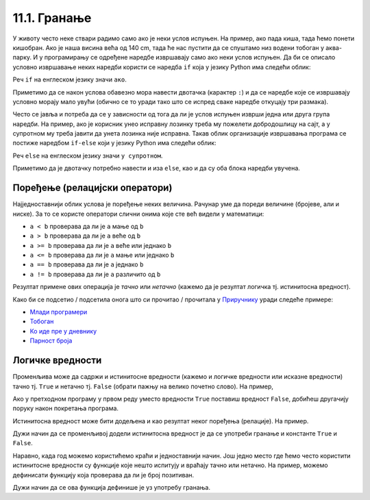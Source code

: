 
11.1. Гранање
#############

У животу често неке ствари радимо само ако је неки услов испуњен. На
пример, ако пада киша, тада ћемо понети кишобран. Ако је наша висина
већа од 140 cm, тада ће нас пустити да се спуштамо низ водени тобоган
у аква-парку. И у програмирању се одређене наредбе извршавају само ако
неки услов испуњен. Да би се описало условно извршавање неких наредби
користи се наредба ``if`` која у језику Python има следећи облик:

.. activecode:: if_синтакса

   if uslov:           # ако је услов испуњен:
       naredba_1       #     изврши наредбу 1
       ...             #     ...
       naredba_k       #     изврши наредбу k

Реч ``if`` на енглеском језику значи ``ако``.
      
Приметимо да се након услова обавезно мора навести двотачка (карактер
``:``) и да се наредбе које се извршавају условно морају мало увући
(обично се то уради тако што се испред сваке наредбе откуцају три
размака).
      
Често се јавља и потреба да се у зависности од тога да ли је услов
испуњен изврши једна или друга група наредби. На пример, ако је
корисник унео исправну лозинку треба му пожелети добродошлицу на сајт,
а у супротном му треба јавити да унета лозинка није исправна. Такав
облик организације извршавања програма се постиже наредбом ``if-else``
који у језику Python има следећи облик:

.. activecode:: if_else_синтакса

   if uslov:        # ако је услов испуњен: 
       naredba_1    #   изврши наредбу 1
       ...          #   ...
       naredba_m    #   изврши наребу m
   else:            # у супротном: 
       naredba_1    #   изврши наредбу 1
       ...          #   ...
       naredba_n    #   изврши наредбу n

Реч ``else`` на енглеском језику значи ``у супротном``.
      
Приметимо да је двотачку потребно навести и иза ``else``, као и да су
оба блока наредби увучена.

Поређење (релацијски оператори)
-------------------------------
      
Најједноставнији облик услова је поређење неких величина. Рачунар уме
да пореди величине (бројеве, али и ниске). За то се користе оператори
слични онима које сте већ видели у математици:

- ``a < b`` проверава да ли је ``a`` мање од ``b``
- ``a > b`` проверава да ли је ``a`` веће од ``b``
- ``a >= b`` проверава да ли је ``a`` веће или једнако ``b``
- ``a <= b`` проверава да ли је ``a`` мање или једнако ``b``
- ``a == b`` проверава да ли је ``a`` једнако ``b``
- ``a != b`` проверава да ли је ``a`` различито од ``b``

Резултат примене ових операција је *тачно* или *нетачно* (кажемо да је
резултат логичка тј. истинитосна вредност).

Како би се подсетио / подсетила онога што си прочитао / прочитала у `Приручнику <https://petlja.org/biblioteka/r/lekcije/prirucnik-python-gim/kontrolatoka-cas10>`_
уради следеће примере:

- `Млади програмери <https://petlja.org/biblioteka/r/lekcije/prirucnik-python-gim/kontrolatoka-cas10#id4>`__
- `Тобоган <https://petlja.org/biblioteka/r/lekcije/prirucnik-python-gim/kontrolatoka-cas10#id7>`__
- `Ко иде пре у дневнику <https://petlja.org/biblioteka/r/lekcije/prirucnik-python-gim/kontrolatoka-cas10#id13>`__
- `Парност броја <https://petlja.org/biblioteka/r/lekcije/prirucnik-python-gim/kontrolatoka-cas10#id16>`__

Логичке вредности
-----------------

Променљива може да садржи и истинитосне вредности (кажемо и логичке
вредности или исказне вредности) тачно тј. ``True`` и нетачно
тј. ``False`` (обрати пажњу на велико почетно слово). На пример,

.. activecode:: киша

   pada_kisa = True
   if pada_kisa:
       print("Ponesi kišobran")
   else:
       print("Ne moraš da nosiš kišobran")

Ако у претходном програму у првом реду уместо вредности ``True``
поставиш вредност ``False``, добићеш другачију поруку након покретања
програма.

Истинитосна вредност може бити додељена и као резултат неког поређења
(релације). На пример.

.. activecode:: позитиван

   x = int(input("Unesi broj:"))
   pozitivan = x > 0     # tačno ako je x > 0, tj. netačno, u suprotnom
   if pozitivan:
       print("Uneti broj je pozitivan")

Дужи начин да се променљивој додели истинитосна вредност је да се
употреби гранање и константе ``True`` и ``False``.

.. activecode:: позитиван1

   x = int(input("Unesi broj:"))
   
   if x > 0:
       pozitivan = True
   else:
       pozitivan = False
      
   if pozitivan:
       print("Uneti broj je pozitivan")

Наравно, када год можемо користићемо краћи и једноставнији начин.  Још
једно место где ћемо често користити истинитосне вредности су функције
које нешто испитују и враћају тачно или нетачно. На пример, можемо
дефинисати функцију која проверава да ли је број позитиван.

.. activecode:: позитиван_функција

   def pozitivan(x):
       return x > 0
       
   x = int(input("Unesi broj:"))
   if pozitivan(x):
       print("Uneti broj je pozitivan")

Дужи начин да се ова функција дефинише је уз употребу гранања.

.. activecode:: позитиван_функција_1

   def pozitivan(x):
        if x > 0:
            return True
        else:
            return False
       
   x = int(input("Unesi broj:"))
   if pozitivan(x):
       print("Uneti broj je pozitivan")
